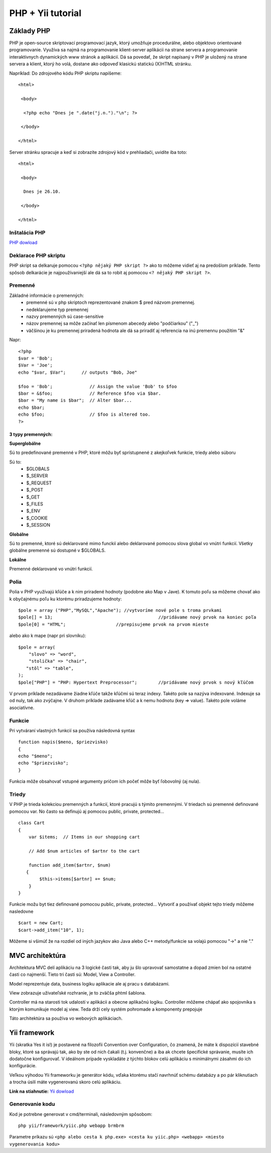 ﻿.. highlight:: rst

============================
PHP + Yii tutorial
============================

-----------
Základy PHP
-----------

PHP je open-source skriptovací programovací jazyk, ktorý umožňuje procedurálne, 
alebo objektovo orientované programovanie.
Využíva sa najmä na programovanie klient-server aplikácii na strane servera a 
programovanie interaktívnych dynamických www stránok a aplikácií.
Dá sa povedať, že skript napísaný v PHP je uložený na strane servera a klient, 
ktorý ho volá, dostane ako odpoveď klasickú statickú (X)HTML stránku.

Napríklad:
Do zdrojového kódu PHP skriptu napíšeme::

   <html>

    <body>

     <?php echo "Dnes je ".date("j.n.")."\n"; ?>

    </body>

   </html>

Server stránku spracuje a keď si zobrazíte zdrojový kód v prehliadači, uvidíte iba toto: ::

   <html>

    <body>

     Dnes je 26.10.

    </body>

   </html>
   
^^^^^^^^^^^^^^
Inštalácia PHP
^^^^^^^^^^^^^^

`PHP dowload <http://windows.php.net/download/>`_

^^^^^^^^^^^^^^^^^^^^^
Deklarace PHP skriptu
^^^^^^^^^^^^^^^^^^^^^

PHP skript sa delkaruje pomocou ``<?php nějaký PHP skript ?>`` ako to môžeme vidieť aj na
predošlom príklade. Tento spôsob delkarácie je najpoužívaniejší ale dá sa to robit 
aj pomocou ``<? nějaký PHP skript ?>``.

^^^^^^^^
Premenné
^^^^^^^^

Základné informácie o premenných:
   * premenné sú v php skriptoch reprezentované znakom $ pred názvom premennej.
   * nedeklarujeme typ premennej
   * nazvy premenných sú case-sensitive
   * názov premennej sa môže začínať len písmenom abecedy alebo "podčiarkou" ("_")
   * väčšinou je ku premennej priradená hodnota ale dá sa priradiť aj referencia na inú premennu použitím "&"

Napr: ::

   <?php
   $var = 'Bob';
   $Var = 'Joe';
   echo "$var, $Var";      // outputs "Bob, Joe"

   $foo = 'Bob';              // Assign the value 'Bob' to $foo
   $bar = &$foo;              // Reference $foo via $bar.
   $bar = "My name is $bar";  // Alter $bar...
   echo $bar;
   echo $foo;                 // $foo is altered too.
   ?>

""""""""""""""""""
3 typy premenných:
""""""""""""""""""

**Superglobálne**

Sú to predefinované premenné v PHP, ktoré môžu byť sprístupnené z akejkoľvek funkcie, triedy alebo súboru

Sú to: 
   * $GLOBALS
   * $_SERVER
   * $_REQUEST
   * $_POST
   * $_GET
   * $_FILES
   * $_ENV
   * $_COOKIE
   * $_SESSION

**Globálne**

Sú to premenné, ktoré sú deklarované mimo funckií alebo deklarované pomocou slova global vo vnútri funkcií. 
Všetky globálne premenné sú dostupné v $GLOBALS. 

**Lokálne**

Premenné deklarované vo vnútri funkcií.

^^^^^
Polia
^^^^^

Polia v PHP využívajú kľúče a k nim priradené hodnoty (podobne ako Map v Jave).
K tomuto poľu sa môžeme chovať ako k obyčajnému poľu ku ktorému priradzujeme hodnoty: ::

   $pole = array ("PHP","MySQL","Apache"); //vytvoríme nové pole s troma prvkami
   $pole[] = 13;					//pridávame nový prvok na koniec poľa
   $pole[0] = "HTML";			//prepisujeme prvok na prvom mieste

alebo ako k mape (napr pri slovníku): ::

   $pole = array(
       "slovo" => "word",
       "stolička" => "chair",
      "stôl" => "table",
   );
   $pole["PHP"] = "PHP: Hypertext Preprocessor";	//pridávame nový prvok s nový kľúčom

V prvom príklade nezadávame žiadne kľúče takže kľúčmi sú teraz indexy. Takéto pole
sa nazýva indexované. Indexuje sa od nuly, tak ako zvýčajne.
V druhom príklade zadávame kľúč a k nemu hodnotu (key  => value). Takéto pole
voláme asociatívne.

^^^^^^^
Funkcie
^^^^^^^

Pri vytváraní vlastných funkcií sa používa následovná syntax ::

   function napis($meno, $priezvisko)
   {
   echo "$meno";
   echo "$priezvisko";
   }

Funkcia môže obsahovať vstupné argumenty pričom ich počeť môže byť ľobovolný (aj nula).

^^^^^^
Triedy
^^^^^^

V PHP je trieda kolekciou premenných a funkcií, ktoré pracujú s týmito premennými. 
V triedach sú premenné definované pomocou var. No často sa definujú aj pomocou public, private, protected... ::

   class Cart 
   {
       var $items;  // Items in our shopping cart

       // Add $num articles of $artnr to the cart

       function add_item($artnr, $num) 
      {
           $this->items[$artnr] += $num;
       }
   }

Funkcie možu byt tiez definované pomocou public, private, protected...
Vytvoriť a používať objekt tejto triedy môžeme nasledovne ::

   $cart = new Cart;
   $cart->add_item("10", 1);

Môžeme si všimúť že na rozdiel od iných jazykov ako Java alebo C++ metody/funkcie sa
volajú pomocou "->" a nie "."

----------------
MVC architektúra
----------------

Architektura MVC delí aplikáciu na 3 logické časti tak, aby ju šlo upravovať samostatne a dopad zmien bol na ostatné časti co najmenší. 
Tieto tri časti sú: Model, View a Controller. 

Model reprezentuje data, business logiku aplikacie ale aj pracu s databázami.

View zobrazuje uživateľské rozhranie, je to zväčša phtml šablona.

Controller má na starosti tok udalostí v aplikácii a obecne aplikačnú logiku.
Controller môžeme chápať ako spojovníka s ktorým komunikuje model aj view. Teda
drží cely systém pohromade a komponenty prepojuje

Táto architektúra sa používa vo webových aplikáciach.


-------------
Yii framework
-------------

Yii (skratka Yes it is!) je postavené na filozofii Convention over Configuration, čo znamená, že máte k dispozícií stavebné bloky, 
ktoré sa správajú tak, ako by ste od nich čakali (t.j. konvenčne) a iba ak chcete špecifické správanie, musíte ich dodatočne konfigurovať. 
V ideálnom prípade vyskladáte z týchto blokov celú aplikáciu s minimálnymi zásahmi do ich konfigurácie.

Veľkou výhodou Yii frameworku je generátor kódu, vďaka ktorému stačí navrhnúť schému databázy a po pár kliknutiach a trocha úsilí máte 
vygenerovanú skoro celú aplikáciu.

**Link na stiahnutie:** `Yii dowload <http://www.yiiframework.com/download/>`_

^^^^^^^^^^^^^^^^
Generovanie kodu
^^^^^^^^^^^^^^^^

Kod je potrebne generovat v cmd/terminali, následovným spôsobom: ::

   php yii/framework/yiic.php webapp brmbrm

Parametre príkazu sú ``<php alebo cesta k php.exe> <cesta ku yiic.php> <webapp> <miesto vygenerovania kodu>``

